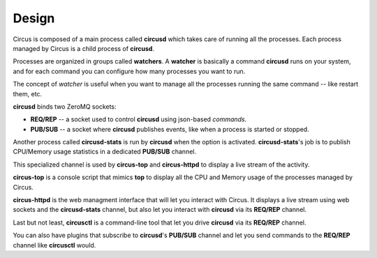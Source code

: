 .. _design:

Design
######

.. image:: images/circus-architecture.png
   :align: center


Circus is composed of a main process called **circusd** which takes
care of running all the processes. Each process managed by Circus
is a child process of **circusd**.

Processes are organized in groups called **watchers**. A
**watcher** is basically a command **circusd** runs on your system,
and for each command you can configure how many processes you
want to run.

The concept of *watcher* is useful when you want to manage all the
processes running the same command -- like restart them, etc.

**circusd** binds two ZeroMQ sockets:

- **REQ/REP** -- a socket used to control **circusd** using json-based
  *commands*.
- **PUB/SUB** -- a socket where **circusd** publishes events, like
  when a process is started or stopped.

Another process called **circusd-stats** is run by **circusd** when
the option is activated. **circusd-stats**'s job is to publish
CPU/Memory usage statistics in a dedicated **PUB/SUB** channel.

This specialized channel is used by **circus-top** and
**circus-httpd** to display a live stream of the activity.

**circus-top** is a console script that mimics **top** to display
all the CPU and Memory usage of the processes managed by Circus.

**circus-httpd** is the web managment interface that will let you
interact with Circus. It displays a live stream using web sockets
and the **circusd-stats** channel, but also let you interact with
**circusd** via its **REQ/REP** channel.

Last but not least, **circusctl** is a command-line tool that let
you drive **circusd** via its **REQ/REP** channel.

You can also have plugins that subscribe to **circusd**'s **PUB/SUB**
channel and let you send commands to the **REQ/REP** channel like
**circusctl** would.
